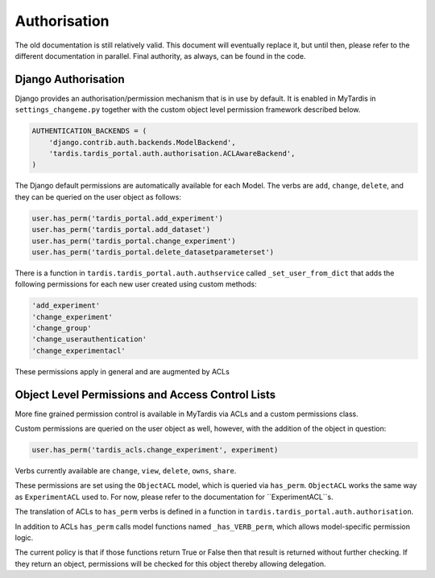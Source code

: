 ===============
 Authorisation
===============

The old documentation is still relatively valid. This document will eventually
replace it, but until then, please refer to the different documentation in
parallel. Final authority, as always, can be found in the code.

Django Authorisation
====================

Django provides an authorisation/permission mechanism that is in use by
default.  It is enabled in MyTardis in ``settings_changeme.py`` together with
the custom object level permission framework described below.

.. code-block:: python

    AUTHENTICATION_BACKENDS = (
        'django.contrib.auth.backends.ModelBackend',
        'tardis.tardis_portal.auth.authorisation.ACLAwareBackend',
    )

The Django default permissions are automatically available for each Model.
The verbs are ``add``, ``change``, ``delete``, and they can be queried on the
user object as follows:

.. code-block:: python

   user.has_perm('tardis_portal.add_experiment')
   user.has_perm('tardis_portal.add_dataset')
   user.has_perm('tardis_portal.change_experiment')
   user.has_perm('tardis_portal.delete_datasetparameterset')

There is a function in ``tardis.tardis_portal.auth.authservice`` called
``_set_user_from_dict`` that adds the following permissions for each new user
created using custom methods:

.. code-block:: python

   'add_experiment'
   'change_experiment'
   'change_group'
   'change_userauthentication'
   'change_experimentacl'

These permissions apply in general and are augmented by ACLs

Object Level Permissions and Access Control Lists
=================================================

More fine grained permission control is available in MyTardis via ACLs and a
custom permissions class.

Custom permissions are queried on the user object as well, however, with the
addition of the object in question:

.. code-block:: python

   user.has_perm('tardis_acls.change_experiment', experiment)

Verbs currently available are ``change``, ``view``, ``delete``, ``owns``,
``share``.

These permissions are set using the ``ObjectACL`` model, which is queried via
``has_perm``. ``ObjectACL`` works the same way as ``ExperimentACL`` used
to. For now, please refer to the documentation for ``ExperimentACL``s.

The translation of ACLs to ``has_perm`` verbs is defined in a function in
``tardis.tardis_portal.auth.authorisation``.

In addition to ACLs ``has_perm`` calls model functions named
``_has_VERB_perm``, which allows model-specific permission logic.

The current policy is that if those functions return True or False then that
result is returned without further checking. If they return an object,
permissions will be checked for this object thereby allowing delegation.
